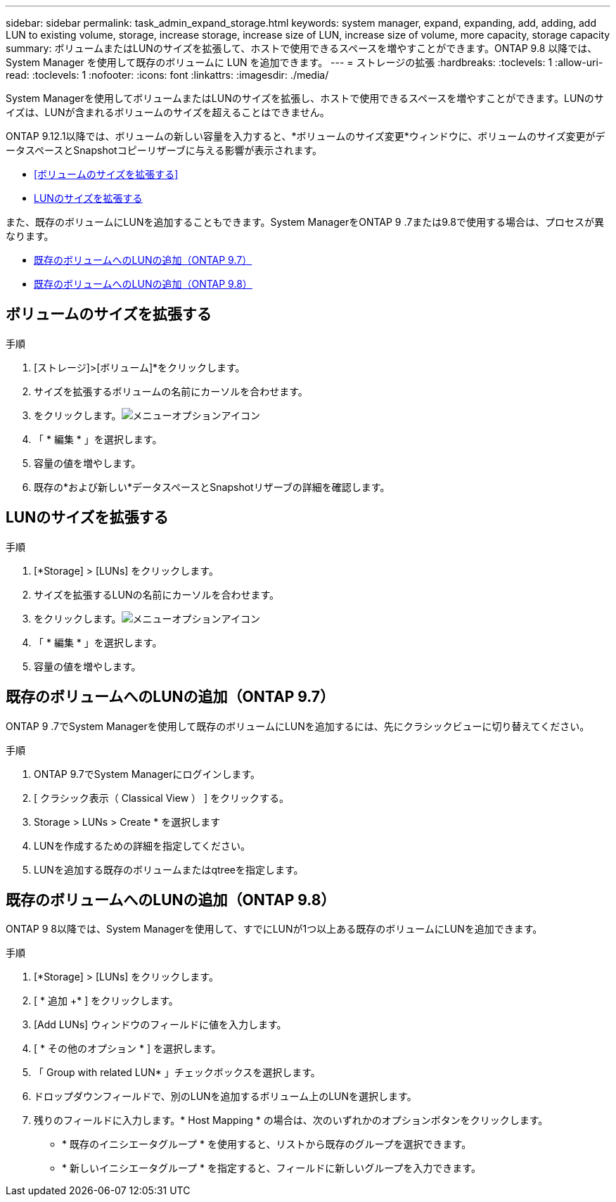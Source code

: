 ---
sidebar: sidebar 
permalink: task_admin_expand_storage.html 
keywords: system manager, expand, expanding, add, adding, add LUN to existing volume, storage, increase storage, increase size of LUN, increase size of volume, more capacity, storage capacity 
summary: ボリュームまたはLUNのサイズを拡張して、ホストで使用できるスペースを増やすことができます。ONTAP 9.8 以降では、 System Manager を使用して既存のボリュームに LUN を追加できます。 
---
= ストレージの拡張
:hardbreaks:
:toclevels: 1
:allow-uri-read: 
:toclevels: 1
:nofooter: 
:icons: font
:linkattrs: 
:imagesdir: ./media/


[role="lead"]
System Managerを使用してボリュームまたはLUNのサイズを拡張し、ホストで使用できるスペースを増やすことができます。LUNのサイズは、LUNが含まれるボリュームのサイズを超えることはできません。

ONTAP 9.12.1以降では、ボリュームの新しい容量を入力すると、*ボリュームのサイズ変更*ウィンドウに、ボリュームのサイズ変更がデータスペースとSnapshotコピーリザーブに与える影響が表示されます。

* <<ボリュームのサイズを拡張する>>
* <<LUNのサイズを拡張する>>


また、既存のボリュームにLUNを追加することもできます。System ManagerをONTAP 9 .7または9.8で使用する場合は、プロセスが異なります。

* <<既存のボリュームへのLUNの追加（ONTAP 9.7）>>
* <<既存のボリュームへのLUNの追加（ONTAP 9.8）>>




== ボリュームのサイズを拡張する

.手順
. [ストレージ]>[ボリューム]*をクリックします。
. サイズを拡張するボリュームの名前にカーソルを合わせます。
. をクリックします。image:icon_kabob.gif["メニューオプションアイコン"]
. 「 * 編集 * 」を選択します。
. 容量の値を増やします。
. 既存の*および新しい*データスペースとSnapshotリザーブの詳細を確認します。




== LUNのサイズを拡張する

.手順
. [*Storage] > [LUNs] をクリックします。
. サイズを拡張するLUNの名前にカーソルを合わせます。
. をクリックします。image:icon_kabob.gif["メニューオプションアイコン"]
. 「 * 編集 * 」を選択します。
. 容量の値を増やします。




== 既存のボリュームへのLUNの追加（ONTAP 9.7）

ONTAP 9 .7でSystem Managerを使用して既存のボリュームにLUNを追加するには、先にクラシックビューに切り替えてください。

.手順
. ONTAP 9.7でSystem Managerにログインします。
. [ クラシック表示（ Classical View ） ] をクリックする。
. Storage > LUNs > Create * を選択します
. LUNを作成するための詳細を指定してください。
. LUNを追加する既存のボリュームまたはqtreeを指定します。




== 既存のボリュームへのLUNの追加（ONTAP 9.8）

ONTAP 9 8以降では、System Managerを使用して、すでにLUNが1つ以上ある既存のボリュームにLUNを追加できます。

.手順
. [*Storage] > [LUNs] をクリックします。
. [ * 追加 +* ] をクリックします。
. [Add LUNs] ウィンドウのフィールドに値を入力します。
. [ * その他のオプション * ] を選択します。
. 「 Group with related LUN* 」チェックボックスを選択します。
. ドロップダウンフィールドで、別のLUNを追加するボリューム上のLUNを選択します。
. 残りのフィールドに入力します。* Host Mapping * の場合は、次のいずれかのオプションボタンをクリックします。
+
** * 既存のイニシエータグループ * を使用すると、リストから既存のグループを選択できます。
** * 新しいイニシエータグループ * を指定すると、フィールドに新しいグループを入力できます。




